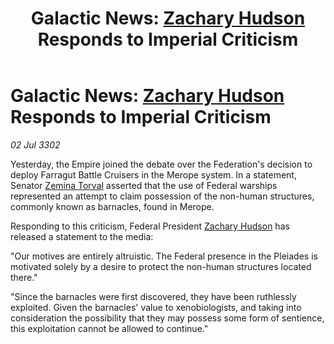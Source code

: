 :PROPERTIES:
:ID:       f31e584f-4e58-4b18-bbc0-756618b843e5
:END:
#+title: Galactic News: [[id:02322be1-fc02-4d8b-acf6-9a9681e3fb15][Zachary Hudson]] Responds to Imperial Criticism
#+filetags: :3302:galnet:

* Galactic News: [[id:02322be1-fc02-4d8b-acf6-9a9681e3fb15][Zachary Hudson]] Responds to Imperial Criticism

/02 Jul 3302/

Yesterday, the Empire joined the debate over the Federation's decision to deploy Farragut Battle Cruisers in the Merope system. In a statement, Senator [[id:d8e3667c-3ba1-43aa-bc90-dac719c6d5e7][Zemina Torval]] asserted that the use of Federal warships represented an attempt to claim possession of the non-human structures, commonly known as barnacles, found in Merope. 

Responding to this criticism, Federal President [[id:02322be1-fc02-4d8b-acf6-9a9681e3fb15][Zachary Hudson]] has released a statement to the media: 

"Our motives are entirely altruistic. The Federal presence in the Pleiades is motivated solely by a desire to protect the non-human structures located there." 

"Since the barnacles were first discovered, they have been ruthlessly exploited. Given the barnacles' value to xenobiologists, and taking into consideration the possibility that they may possess some form of sentience, this exploitation cannot be allowed to continue."
